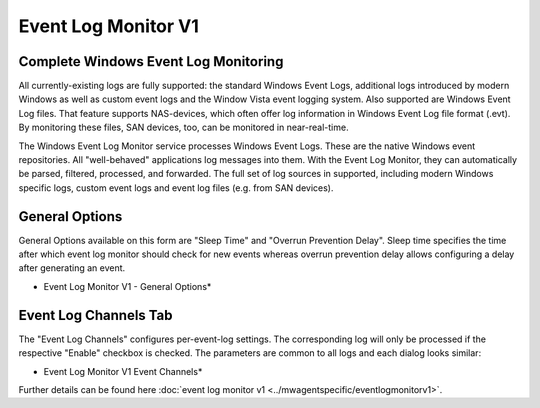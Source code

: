 Event Log Monitor V1
====================

Complete Windows Event Log Monitoring
-------------------------------------

All currently-existing logs are fully supported: the standard Windows Event
Logs, additional logs introduced by modern Windows as well as custom event logs
and the Window Vista event logging system. Also supported are Windows Event Log
files. That feature supports NAS-devices, which often offer log information in
Windows Event Log file format (.evt). By monitoring these files, SAN devices,
too, can be monitored in near-real-time.

The Windows Event Log Monitor service processes Windows Event Logs. These are
the native Windows event repositories. All "well-behaved" applications log
messages into them. With the Event Log Monitor, they can automatically be
parsed, filtered, processed, and forwarded. The full set of log sources in
supported, including modern Windows specific logs, custom event logs
and event log files (e.g. from SAN devices).

General Options
---------------

General Options available on this form are "Sleep Time" and "Overrun
Prevention Delay". Sleep time specifies the time after which event log
monitor should check for new events whereas overrun prevention delay allows
configuring a delay after generating an event.

.. image:: ../images/eventlogmonitorv1-general.png
   :width: 100%

* Event Log Monitor V1 - General Options*

Event Log Channels Tab
----------------------

The "Event Log Channels" configures per-event-log settings. The
corresponding log will only be processed if the respective "Enable"
checkbox is checked. The parameters are common to all logs and each dialog
looks similar:

.. image:: ../images/eventlogmonitorv1-eventchannels.png
   :width: 100%

* Event Log Monitor V1 Event Channels*


Further details can be found here :doc:`event log monitor v1 <../mwagentspecific/eventlogmonitorv1>`.
